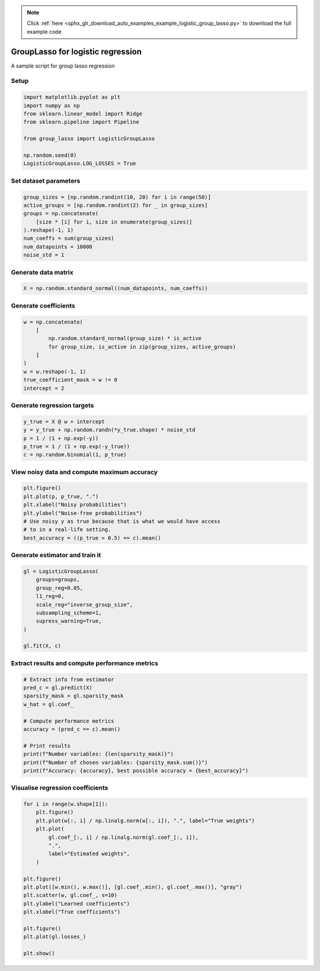.. note::
    :class: sphx-glr-download-link-note

    Click :ref:`here <sphx_glr_download_auto_examples_example_logistic_group_lasso.py>` to download the full example code
.. rst-class:: sphx-glr-example-title

.. _sphx_glr_auto_examples_example_logistic_group_lasso.py:


GroupLasso for logistic regression
==================================

A sample script for group lasso regression

Setup
-----


.. code-block:: default


    import matplotlib.pyplot as plt
    import numpy as np
    from sklearn.linear_model import Ridge
    from sklearn.pipeline import Pipeline

    from group_lasso import LogisticGroupLasso

    np.random.seed(0)
    LogisticGroupLasso.LOG_LOSSES = True









Set dataset parameters
----------------------


.. code-block:: default

    group_sizes = [np.random.randint(10, 20) for i in range(50)]
    active_groups = [np.random.randint(2) for _ in group_sizes]
    groups = np.concatenate(
        [size * [i] for i, size in enumerate(group_sizes)]
    ).reshape(-1, 1)
    num_coeffs = sum(group_sizes)
    num_datapoints = 10000
    noise_std = 1









Generate data matrix
--------------------


.. code-block:: default

    X = np.random.standard_normal((num_datapoints, num_coeffs))









Generate coefficients
---------------------


.. code-block:: default

    w = np.concatenate(
        [
            np.random.standard_normal(group_size) * is_active
            for group_size, is_active in zip(group_sizes, active_groups)
        ]
    )
    w = w.reshape(-1, 1)
    true_coefficient_mask = w != 0
    intercept = 2









Generate regression targets
---------------------------


.. code-block:: default

    y_true = X @ w + intercept
    y = y_true + np.random.randn(*y_true.shape) * noise_std
    p = 1 / (1 + np.exp(-y))
    p_true = 1 / (1 + np.exp(-y_true))
    c = np.random.binomial(1, p_true)









View noisy data and compute maximum accuracy
--------------------------------------------


.. code-block:: default

    plt.figure()
    plt.plot(p, p_true, ".")
    plt.xlabel("Noisy probabilities")
    plt.ylabel("Noise-free probabilities")
    # Use noisy y as true because that is what we would have access
    # to in a real-life setting.
    best_accuracy = ((p_true > 0.5) == c).mean()





.. image:: /auto_examples/images/sphx_glr_example_logistic_group_lasso_001.png
    :class: sphx-glr-single-img





Generate estimator and train it
-------------------------------


.. code-block:: default

    gl = LogisticGroupLasso(
        groups=groups,
        group_reg=0.05,
        l1_reg=0,
        scale_reg="inverse_group_size",
        subsampling_scheme=1,
        supress_warning=True,
    )

    gl.fit(X, c)









Extract results and compute performance metrics
-----------------------------------------------


.. code-block:: default


    # Extract info from estimator
    pred_c = gl.predict(X)
    sparsity_mask = gl.sparsity_mask
    w_hat = gl.coef_

    # Compute performance metrics
    accuracy = (pred_c == c).mean()

    # Print results
    print(f"Number variables: {len(sparsity_mask)}")
    print(f"Number of chosen variables: {sparsity_mask.sum()}")
    print(f"Accuracy: {accuracy}, best possible accuracy = {best_accuracy}")






.. rst-class:: sphx-glr-script-out

 Out:

 .. code-block:: none

    Number variables: 720
    Number of chosen variables: 334
    Accuracy: 0.9286, best possible accuracy = 0.9698




Visualise regression coefficients
---------------------------------


.. code-block:: default

    for i in range(w.shape[1]):
        plt.figure()
        plt.plot(w[:, i] / np.linalg.norm(w[:, i]), ".", label="True weights")
        plt.plot(
            gl.coef_[:, i] / np.linalg.norm(gl.coef_[:, i]),
            ".",
            label="Estimated weights",
        )

    plt.figure()
    plt.plot([w.min(), w.max()], [gl.coef_.min(), gl.coef_.max()], "gray")
    plt.scatter(w, gl.coef_, s=10)
    plt.ylabel("Learned coefficients")
    plt.xlabel("True coefficients")

    plt.figure()
    plt.plot(gl.losses_)

    plt.show()



.. rst-class:: sphx-glr-horizontal


    *

      .. image:: /auto_examples/images/sphx_glr_example_logistic_group_lasso_002.png
            :class: sphx-glr-multi-img

    *

      .. image:: /auto_examples/images/sphx_glr_example_logistic_group_lasso_003.png
            :class: sphx-glr-multi-img

    *

      .. image:: /auto_examples/images/sphx_glr_example_logistic_group_lasso_004.png
            :class: sphx-glr-multi-img


.. rst-class:: sphx-glr-script-out

 Out:

 .. code-block:: none

    /home/yngvem/Programming/morro/group-lasso/examples/example_logistic_group_lasso.py:132: UserWarning: Matplotlib is currently using agg, which is a non-GUI backend, so cannot show the figure.
      plt.show()





.. rst-class:: sphx-glr-timing

   **Total running time of the script:** ( 0 minutes  1.452 seconds)


.. _sphx_glr_download_auto_examples_example_logistic_group_lasso.py:


.. only :: html

 .. container:: sphx-glr-footer
    :class: sphx-glr-footer-example



  .. container:: sphx-glr-download

     :download:`Download Python source code: example_logistic_group_lasso.py <example_logistic_group_lasso.py>`



  .. container:: sphx-glr-download

     :download:`Download Jupyter notebook: example_logistic_group_lasso.ipynb <example_logistic_group_lasso.ipynb>`


.. only:: html

 .. rst-class:: sphx-glr-signature

    `Gallery generated by Sphinx-Gallery <https://sphinx-gallery.github.io>`_
